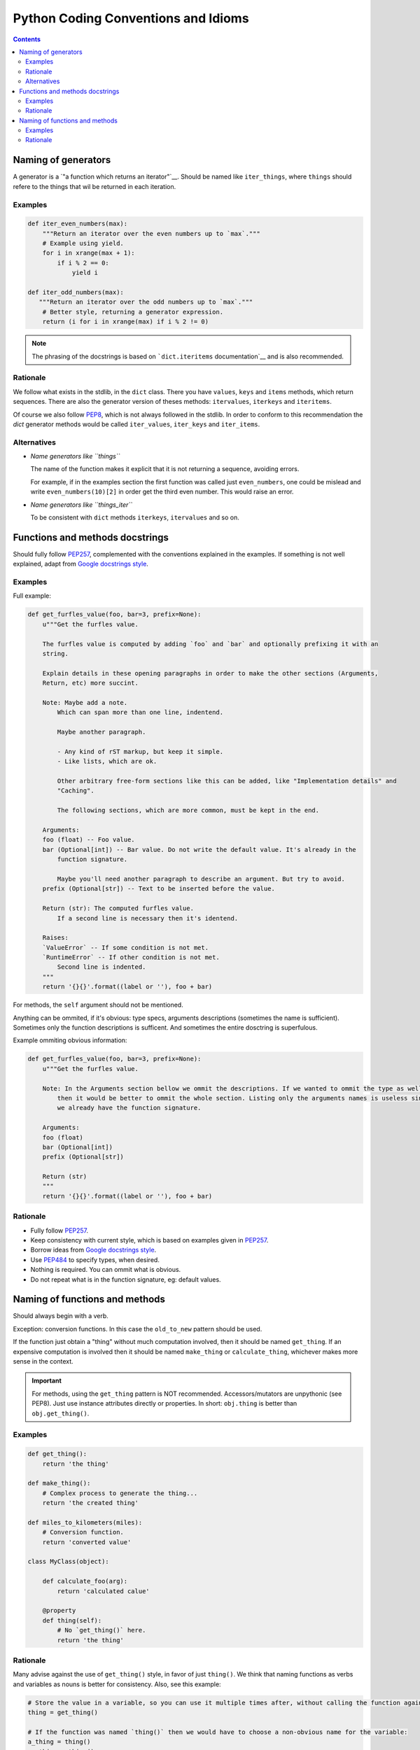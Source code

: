 Python Coding Conventions and Idioms
====================================

.. contents::

Naming of generators 
--------------------

A generator is a `"a function which returns an iterator"`__. Should be named like ``iter_things``, where ``things`` should
refere to the things that wil be returned in each iteration.

__ https://docs.python.org/2/glossary.html#term-generator

Examples
^^^^^^^^

.. code-block:: python

   def iter_even_numbers(max):
       """Return an iterator over the even numbers up to `max`."""
       # Example using yield.
       for i in xrange(max + 1):
           if i % 2 == 0:
               yield i

   def iter_odd_numbers(max):
      """Return an iterator over the odd numbers up to `max`."""
       # Better style, returning a generator expression.
       return (i for i in xrange(max) if i % 2 != 0)

.. NOTE::
   The phrasing of the docstrings is based on ```dict.iteritems`` documentation`__ and is also recommended.
   
__ https://docs.python.org/2/library/stdtypes.html#dict.iteritems

Rationale
^^^^^^^^^

We follow what exists in the stdlib, in the ``dict`` class. There you have ``values``, ``keys`` and ``items`` methods,
which return sequences. There are also the generator version of theses methods: ``itervalues``, ``iterkeys`` and ``iteritems``. 

Of course we also follow PEP8_, which is not always followed in the stdlib. In order to conform to this recommendation the `dict` 
generator methods would be called  ``iter_values``, ``iter_keys`` and ``iter_items``.

Alternatives
^^^^^^^^^^^^

- *Name generators like ``things``*

  The name of the function makes it explicit that it is not returning a sequence, avoiding errors.

  For example, if in the examples section the first function was called just ``even_numbers``, one could be mislead and write 
  ``even_numbers(10)[2]`` in order get the third even number. This would raise an error.
  
- *Name generators like ``things_iter``*
  
  To be consistent with ``dict`` methods ``iterkeys``, ``itervalues`` and so on.
  
  
Functions and methods docstrings
--------------------------------

Should fully follow PEP257_, complemented with the conventions explained in the examples. If something is not well explained,
adapt from `Google docstrings style`_.

Examples
^^^^^^^^

Full example:

.. code-block:: python

   def get_furfles_value(foo, bar=3, prefix=None):
       u"""Get the furfles value.
       
       The furfles value is computed by adding `foo` and `bar` and optionally prefixing it with an
       string.
       
       Explain details in these opening paragraphs in order to make the other sections (Arguments, 
       Return, etc) more succint.
       
       Note: Maybe add a note.
           Which can span more than one line, indentend.
           
           Maybe another paragraph.
           
           - Any kind of rST markup, but keep it simple.
           - Like lists, which are ok.
           
           Other arbitrary free-form sections like this can be added, like "Implementation details" and 
           "Caching".
           
           The following sections, which are more common, must be kept in the end.
                    
       Arguments:
       foo (float) -- Foo value.
       bar (Optional[int]) -- Bar value. Do not write the default value. It's already in the
           function signature.
           
           Maybe you'll need another paragraph to describe an argument. But try to avoid.           
       prefix (Optional[str]) -- Text to be inserted before the value.                     
       
       Return (str): The computed furfles value.
           If a second line is necessary then it's identend.
           
       Raises:
       `ValueError` -- If some condition is not met. 
       `RuntimeError` -- If other condition is not met.
           Second line is indented.
       """
       return '{}{}'.format((label or ''), foo + bar)

For methods, the ``self`` argument should not be mentioned.

Anything can be ommited, if it's obvious: type specs, arguments descriptions (sometimes the name is sufficient). Sometimes
only the function descriptions is sufficent. And sometimes the entire dosctring is superfulous.

Example ommiting obvious information:

.. code-block:: python

   def get_furfles_value(foo, bar=3, prefix=None):
       u"""Get the furfles value.
       
       Note: In the Arguments section bellow we ommit the descriptions. If we wanted to ommit the type as well 
           then it would be better to ommit the whole section. Listing only the arguments names is useless since
           we already have the function signature.

       Arguments:
       foo (float)
       bar (Optional[int])
       prefix (Optional[str])           
       
       Return (str)
       """
       return '{}{}'.format((label or ''), foo + bar)

Rationale
^^^^^^^^^

- Fully follow PEP257_.
- Keep consistency with current style, which is based on examples given in PEP257_.
- Borrow ideas from `Google docstrings style`_.
- Use PEP484_ to specify types, when desired.
- Nothing is required. You can ommit what is obvious.
- Do not repeat what is in the function signature, eg: default values.


Naming of functions and methods
-------------------------------

Should always begin with a verb. 

Exception: conversion functions. In this case the ``old_to_new`` pattern should be used.

If the function just obtain a "thing" without much computation involved, then it should be named ``get_thing``.
If an expensive computation is involved then it should be named ``make_thing`` or ``calculate_thing``, whichever makes more 
sense in the context.

.. IMPORTANT::
   For methods, using the ``get_thing`` pattern is NOT recommended. Accessors/mutators are unpythonic (see PEP8). 
   Just use instance attributes directly or properties. In short: ``obj.thing`` is better than ``obj.get_thing()``.

Examples
^^^^^^^^

.. code-block:: python
   
   def get_thing():
       return 'the thing'
   
   def make_thing():
       # Complex process to generate the thing...
       return 'the created thing'
   
   def miles_to_kilometers(miles):
       # Conversion function.
       return 'converted value'
   
   class MyClass(object):
      
       def calculate_foo(arg):
           return 'calculated calue'
       
       @property
       def thing(self):
           # No `get_thing()` here.
           return 'the thing'

Rationale
^^^^^^^^^

Many advise against the use of ``get_thing()`` style, in favor of just ``thing()``. We think that naming functions as 
verbs and variables as nouns is better for consistency. Also, see this example:

.. code-block:: python
   
   # Store the value in a variable, so you can use it multiple times after, without calling the function again.
   thing = get_thing()
   
   # If the function was named `thing()` then we would have to choose a non-obvious name for the variable:
   a_thing = thing()
   my_thing = thing()
   t = thing()
   

.. References:

.. _PEP8: https://www.python.org/dev/peps/pep-0008
.. _PEP257: https://www.python.org/dev/peps/pep-0257
.. _PEP484: https://www.python.org/dev/peps/pep-0484/
.. _`Google docstrings style`: https://sphinxcontrib-napoleon.readthedocs.io/en/latest/example_google.html
